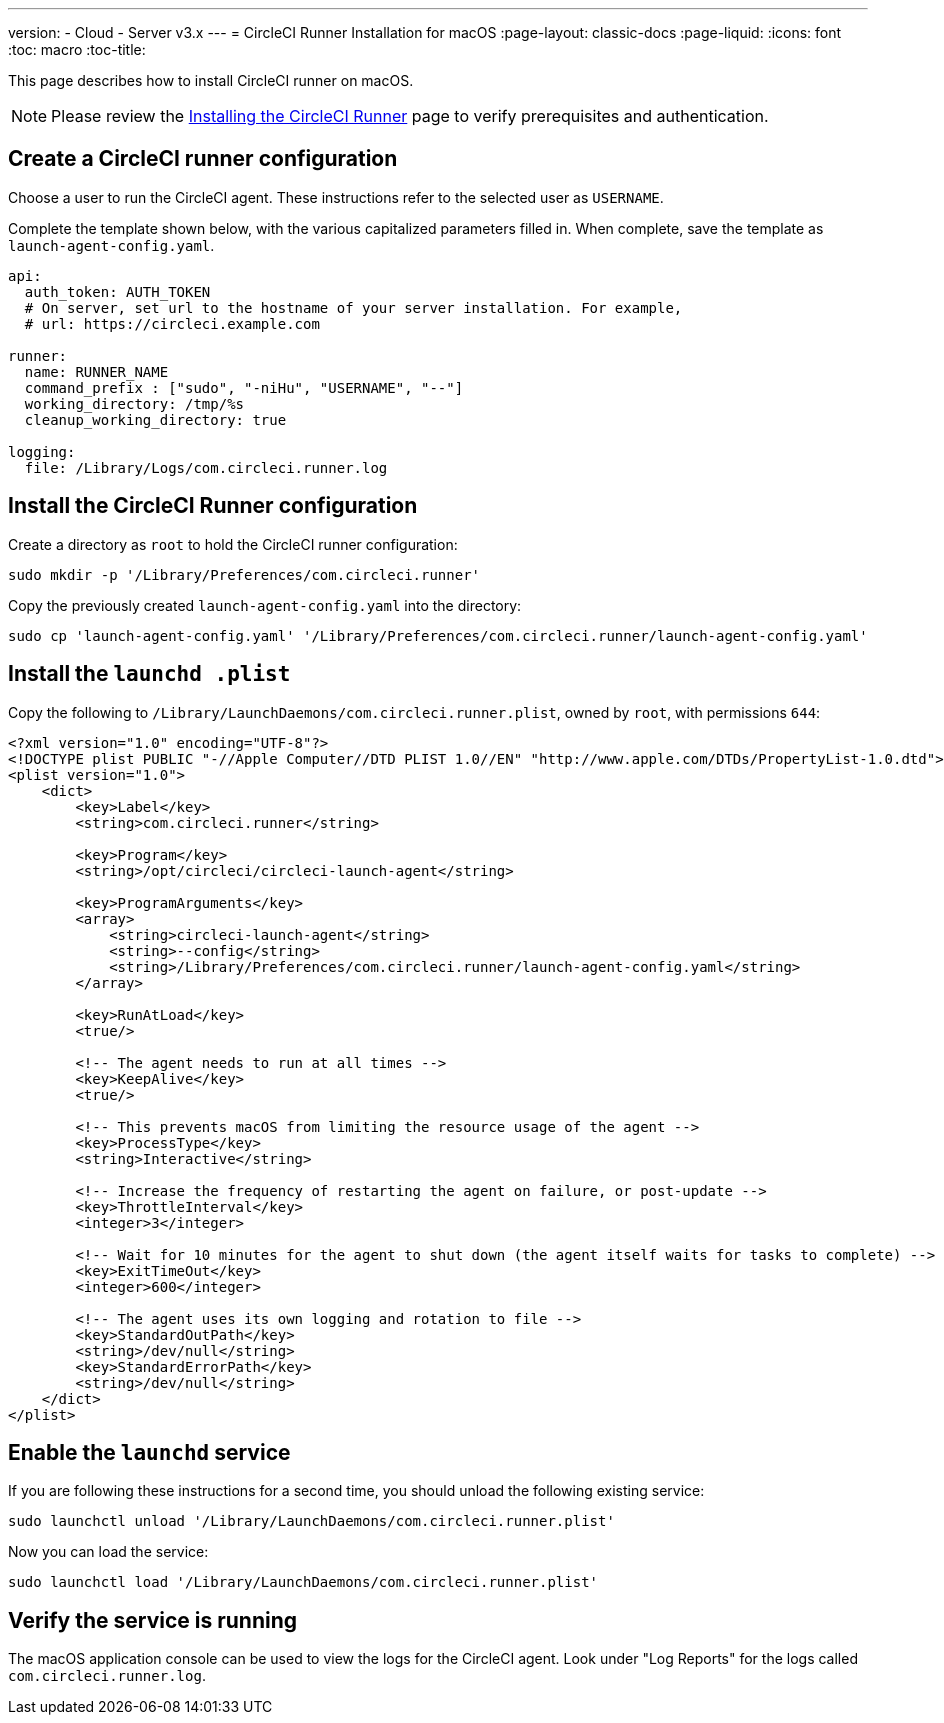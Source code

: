 ---
version:
- Cloud
- Server v3.x
---
= CircleCI Runner Installation for macOS
:page-layout: classic-docs
:page-liquid:
:icons: font
:toc: macro
:toc-title:

This page describes how to install CircleCI runner on macOS. 

NOTE: Please review the https://circleci.com/docs/2.0/runner-installation/[Installing the CircleCI Runner] page to verify prerequisites and authentication.

toc::[]

== Create a CircleCI runner configuration

Choose a user to run the CircleCI agent. These instructions refer to the selected user as `USERNAME`.

Complete the template shown below, with the various capitalized parameters filled in. When complete, save the template as `launch-agent-config.yaml`.

```yaml
api:
  auth_token: AUTH_TOKEN
  # On server, set url to the hostname of your server installation. For example,
  # url: https://circleci.example.com

runner:
  name: RUNNER_NAME
  command_prefix : ["sudo", "-niHu", "USERNAME", "--"]
  working_directory: /tmp/%s
  cleanup_working_directory: true

logging:
  file: /Library/Logs/com.circleci.runner.log
```

== Install the CircleCI Runner configuration

Create a directory as `root` to hold the CircleCI runner configuration:

```bash
sudo mkdir -p '/Library/Preferences/com.circleci.runner'
```

Copy the previously created `launch-agent-config.yaml` into the directory:

```bash
sudo cp 'launch-agent-config.yaml' '/Library/Preferences/com.circleci.runner/launch-agent-config.yaml'
```

== Install the `launchd .plist`

Copy the following to `/Library/LaunchDaemons/com.circleci.runner.plist`, owned by `root`, with permissions `644`:

```xml
<?xml version="1.0" encoding="UTF-8"?>
<!DOCTYPE plist PUBLIC "-//Apple Computer//DTD PLIST 1.0//EN" "http://www.apple.com/DTDs/PropertyList-1.0.dtd">
<plist version="1.0">
    <dict>
        <key>Label</key>
        <string>com.circleci.runner</string>

        <key>Program</key>
        <string>/opt/circleci/circleci-launch-agent</string>

        <key>ProgramArguments</key>
        <array>
            <string>circleci-launch-agent</string>
            <string>--config</string>
            <string>/Library/Preferences/com.circleci.runner/launch-agent-config.yaml</string>
        </array>

        <key>RunAtLoad</key>
        <true/>

        <!-- The agent needs to run at all times -->
        <key>KeepAlive</key>
        <true/>

        <!-- This prevents macOS from limiting the resource usage of the agent -->
        <key>ProcessType</key>
        <string>Interactive</string>

        <!-- Increase the frequency of restarting the agent on failure, or post-update -->
        <key>ThrottleInterval</key>
        <integer>3</integer>

        <!-- Wait for 10 minutes for the agent to shut down (the agent itself waits for tasks to complete) -->
        <key>ExitTimeOut</key>
        <integer>600</integer>

        <!-- The agent uses its own logging and rotation to file -->
        <key>StandardOutPath</key>
        <string>/dev/null</string>
        <key>StandardErrorPath</key>
        <string>/dev/null</string>
    </dict>
</plist>
```

== Enable the `launchd` service

If you are following these instructions for a second time, you should unload the following existing service:

```bash
sudo launchctl unload '/Library/LaunchDaemons/com.circleci.runner.plist'
```

Now you can load the service:

```bash
sudo launchctl load '/Library/LaunchDaemons/com.circleci.runner.plist'
```

== Verify the service is running

The macOS application console can be used to view the logs for the CircleCI agent. Look under "Log Reports" for the logs called `com.circleci.runner.log`.